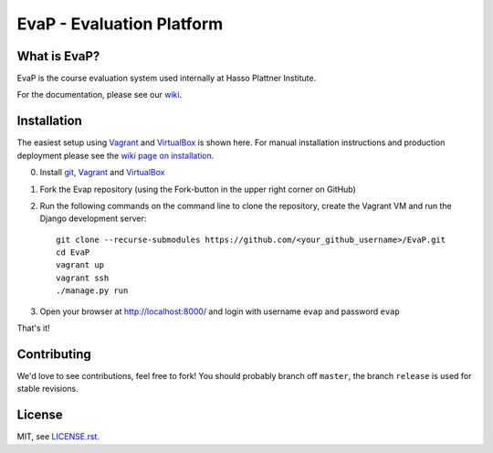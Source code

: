 EvaP - Evaluation Platform
==========================

|build| |dependencies| |landscape| |coveralls|

What is EvaP?
-------------

EvaP is the course evaluation system used internally at Hasso Plattner Institute.

For the documentation, please see our `wiki <https://github.com/fsr-itse/EvaP/wiki>`_.

Installation
------------
The easiest setup using Vagrant_ and VirtualBox_ is shown here. For manual installation instructions and production deployment please see the `wiki page on installation <https://github.com/fsr-itse/EvaP/wiki/Installation>`_.

(0) Install git_, Vagrant_ and VirtualBox_

(1) Fork the Evap repository (using the Fork-button in the upper right corner on GitHub)

(2) Run the following commands on the command line to clone the repository, create the Vagrant VM and run the Django development server::

        git clone --recurse-submodules https://github.com/<your_github_username>/EvaP.git
        cd EvaP
        vagrant up
        vagrant ssh
        ./manage.py run

(3) Open your browser at http://localhost:8000/ and login with username ``evap`` and password ``evap``


That's it!


Contributing
------------

We'd love to see contributions, feel free to fork! You should probably branch off ``master``, the branch ``release`` is used for stable revisions.


License
-------

MIT, see `LICENSE.rst <LICENSE.rst>`_.



.. |build| image:: https://travis-ci.org/fsr-itse/EvaP.svg
        :alt: Build Status
        :target: https://travis-ci.org/fsr-itse/EvaP
.. |dependencies| image:: https://gemnasium.com/fsr-itse/EvaP.svg
        :alt: Dependency Status
        :target: https://gemnasium.com/fsr-itse/EvaP
.. |landscape| image:: https://landscape.io/github/fsr-itse/EvaP/master/landscape.png
        :alt: Code Health
        :target: https://landscape.io/github/fsr-itse/EvaP/master
.. |coveralls| image:: https://coveralls.io/repos/github/fsr-itse/EvaP/badge.svg?branch=master
        :alt: Code Coverage
        :target: https://coveralls.io/github/fsr-itse/EvaP?branch=master
.. _Vagrant: https://www.vagrantup.com/downloads.html
.. _VirtualBox: https://www.virtualbox.org/wiki/Downloads
.. _git: https://git-scm.com/downloads
